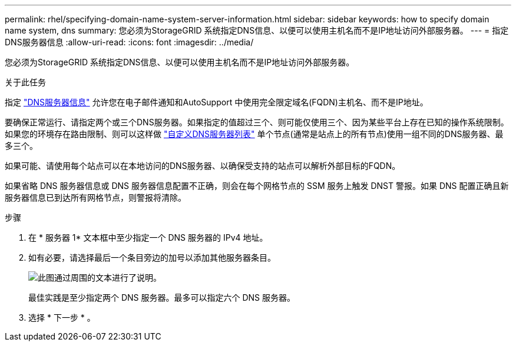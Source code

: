 ---
permalink: rhel/specifying-domain-name-system-server-information.html 
sidebar: sidebar 
keywords: how to specify domain name system, dns 
summary: 您必须为StorageGRID 系统指定DNS信息、以便可以使用主机名而不是IP地址访问外部服务器。 
---
= 指定DNS服务器信息
:allow-uri-read: 
:icons: font
:imagesdir: ../media/


[role="lead"]
您必须为StorageGRID 系统指定DNS信息、以便可以使用主机名而不是IP地址访问外部服务器。

.关于此任务
指定 https://docs.netapp.com/us-en/storagegrid-appliances/commonhardware/checking-dns-server-configuration.html["DNS服务器信息"^] 允许您在电子邮件通知和AutoSupport 中使用完全限定域名(FQDN)主机名、而不是IP地址。

要确保正常运行、请指定两个或三个DNS服务器。如果指定的值超过三个、则可能仅使用三个、因为某些平台上存在已知的操作系统限制。如果您的环境存在路由限制、则可以这样做 link:../maintain/modifying-dns-configuration-for-single-grid-node.html["自定义DNS服务器列表"] 单个节点(通常是站点上的所有节点)使用一组不同的DNS服务器、最多三个。

如果可能、请使用每个站点可以在本地访问的DNS服务器、以确保受支持的站点可以解析外部目标的FQDN。

如果省略 DNS 服务器信息或 DNS 服务器信息配置不正确，则会在每个网格节点的 SSM 服务上触发 DNST 警报。如果 DNS 配置正确且新服务器信息已到达所有网格节点，则警报将清除。

.步骤
. 在 * 服务器 1* 文本框中至少指定一个 DNS 服务器的 IPv4 地址。
. 如有必要，请选择最后一个条目旁边的加号以添加其他服务器条目。
+
image::../media/9_gmi_installer_dns_page.gif[此图通过周围的文本进行了说明。]

+
最佳实践是至少指定两个 DNS 服务器。最多可以指定六个 DNS 服务器。

. 选择 * 下一步 * 。

